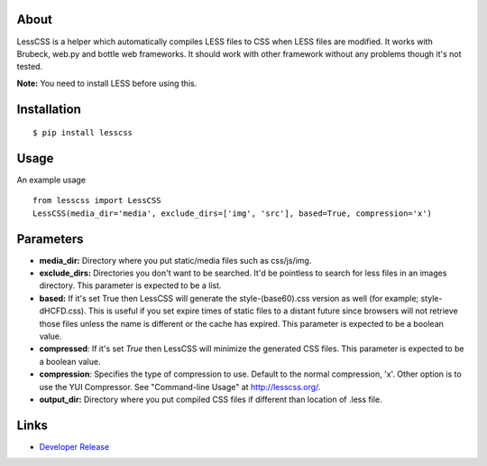 

About
=====

LessCSS is a helper which automatically compiles LESS files to CSS when LESS
files are modified. It works with Brubeck, web.py and bottle web frameworks. It
should work with other framework without any problems though it's not tested.

**Note:** You need to install LESS before using this.

Installation
============

::

    $ pip install lesscss


Usage
=====

An example usage

::

    from lesscss import LessCSS
    LessCSS(media_dir='media', exclude_dirs=['img', 'src'], based=True, compression='x')


Parameters
==========

- **media_dir:** Directory where you put static/media files such as css/js/img.
- **exclude_dirs:** Directories you don't want to be searched. It'd be pointless to search for less files in an images directory. This parameter is expected to be a list.
- **based:** If it's set True then LessCSS will generate the style-(base60).css version as well (for example; style-dHCFD.css). This is useful if you set expire times of static files to a distant future since browsers will not retrieve those files unless the name is different or the cache has expired. This parameter is expected to be a boolean value.
- **compressed**: If it's set `True` then LessCSS will minimize the generated CSS files. This parameter is expected to be a boolean value.
- **compression**: Specifies the type of compression to use. Default to the normal compression, 'x'. Other option is to use the YUI Compressor. See "Command-line Usage" at http://lesscss.org/.
- **output_dir:** Directory where you put compiled CSS files if different than location of .less file.


Links
=====

* `Developer Release <http://github.com/faruken/lesscss>`_



